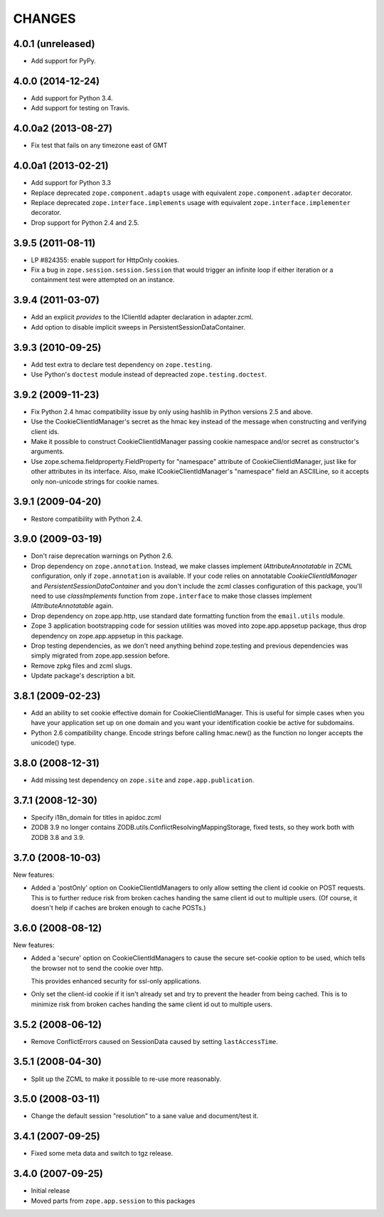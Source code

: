 CHANGES
=======

4.0.1 (unreleased)
------------------

- Add support for PyPy.


4.0.0 (2014-12-24)
------------------

- Add support for Python 3.4.

- Add support for testing on Travis.


4.0.0a2 (2013-08-27)
--------------------

- Fix test that fails on any timezone east of GMT


4.0.0a1 (2013-02-21)
--------------------

- Add support for Python 3.3

- Replace deprecated ``zope.component.adapts`` usage with equivalent
  ``zope.component.adapter`` decorator.

- Replace deprecated ``zope.interface.implements`` usage with equivalent
  ``zope.interface.implementer`` decorator.

- Drop support for Python 2.4 and 2.5.


3.9.5 (2011-08-11)
------------------

- LP #824355:  enable support for HttpOnly cookies.

- Fix a bug in ``zope.session.session.Session`` that would trigger an
  infinite loop if either iteration or a containment test were
  attempted on an instance.


3.9.4 (2011-03-07)
------------------

- Add an explicit `provides` to the IClientId adapter declaration in
  adapter.zcml.

- Add option to disable implicit sweeps in
  PersistentSessionDataContainer.


3.9.3 (2010-09-25)
------------------

- Add test extra to declare test dependency on ``zope.testing``.

- Use Python's ``doctest`` module instead of depreacted
  ``zope.testing.doctest``.


3.9.2 (2009-11-23)
------------------

- Fix Python 2.4 hmac compatibility issue by only using hashlib in
  Python versions 2.5 and above.

- Use the CookieClientIdManager's secret as the hmac key instead of the
  message when constructing and verifying client ids.

- Make it possible to construct CookieClientIdManager passing cookie namespace
  and/or secret as constructor's arguments.

- Use zope.schema.fieldproperty.FieldProperty for "namespace" attribute of
  CookieClientIdManager, just like for other attributes in its interface.
  Also, make ICookieClientIdManager's "namespace" field an ASCIILine, so
  it accepts only non-unicode strings for cookie names.


3.9.1 (2009-04-20)
------------------

- Restore compatibility with Python 2.4.


3.9.0 (2009-03-19)
------------------

- Don't raise deprecation warnings on Python 2.6.

- Drop dependency on ``zope.annotation``. Instead, we make classes implement
  `IAttributeAnnotatable` in ZCML configuration, only if ``zope.annotation``
  is available. If your code relies on annotatable `CookieClientIdManager`
  and `PersistentSessionDataContainer` and you don't include the zcml classes
  configuration of this package, you'll need to use `classImplements` function
  from ``zope.interface`` to make those classes implement `IAttributeAnnotatable`
  again.

- Drop dependency on zope.app.http, use standard date formatting function
  from the ``email.utils`` module.

- Zope 3 application bootstrapping code for session utilities was moved into
  zope.app.appsetup package, thus drop dependency on zope.app.appsetup in this
  package.

- Drop testing dependencies, as we don't need anything behind zope.testing and
  previous dependencies was simply migrated from zope.app.session before.

- Remove zpkg files and zcml slugs.

- Update package's description a bit.


3.8.1 (2009-02-23)
------------------

- Add an ability to set cookie effective domain for CookieClientIdManager.
  This is useful for simple cases when you have your application set up on
  one domain and you want your identification cookie be active for subdomains.

- Python 2.6 compatibility change. Encode strings before calling hmac.new()
  as the function no longer accepts the unicode() type.


3.8.0 (2008-12-31)
------------------

- Add missing test dependency on ``zope.site`` and
  ``zope.app.publication``.


3.7.1 (2008-12-30)
------------------

- Specify i18n_domain for titles in apidoc.zcml

- ZODB 3.9 no longer contains
  ZODB.utils.ConflictResolvingMappingStorage, fixed tests, so they
  work both with ZODB 3.8 and 3.9.


3.7.0 (2008-10-03)
------------------

New features:

- Added a 'postOnly' option on CookieClientIdManagers to only allow setting
  the client id cookie on POST requests.  This is to further reduce risk from
  broken caches handing the same client id out to multiple users. (Of
  course, it doesn't help if caches are broken enough to cache POSTs.)


3.6.0 (2008-08-12)
------------------

New features:

- Added a 'secure' option on CookieClientIdManagers to cause the secure
  set-cookie option to be used, which tells the browser not to send the
  cookie over http.

  This provides enhanced security for ssl-only applications.

- Only set the client-id cookie if it isn't already set and try to
  prevent the header from being cached.  This is to minimize risk from
  broken caches handing the same client id out to multiple users.


3.5.2 (2008-06-12)
------------------

- Remove ConflictErrors caused on SessionData caused by setting
  ``lastAccessTime``.


3.5.1 (2008-04-30)
------------------

- Split up the ZCML to make it possible to re-use more reasonably.


3.5.0 (2008-03-11)
------------------

- Change the default session "resolution" to a sane value and document/test it.


3.4.1 (2007-09-25)
------------------

- Fixed some meta data and switch to tgz release.


3.4.0 (2007-09-25)
------------------

- Initial release

- Moved parts from ``zope.app.session`` to this packages
